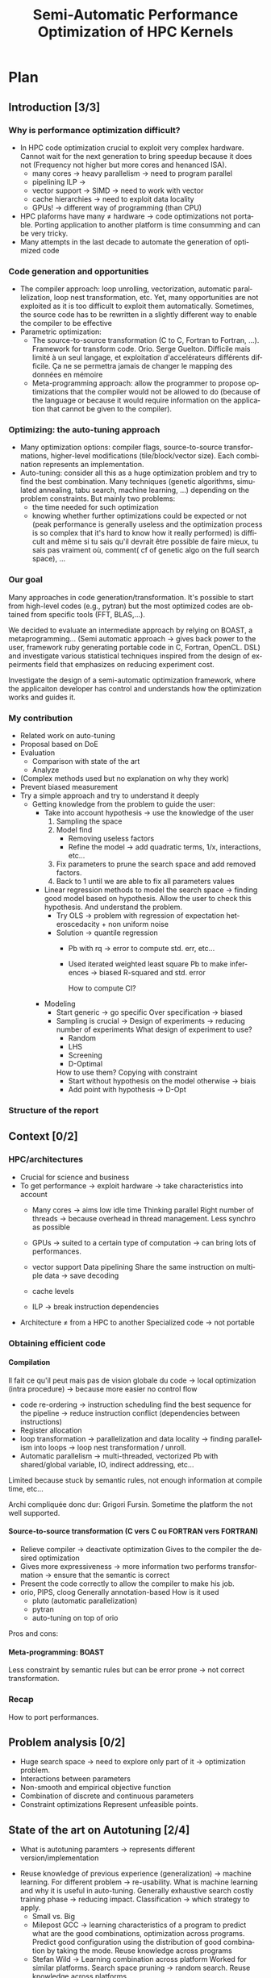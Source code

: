 #+TITLE: Semi-Automatic Performance Optimization of HPC Kernels
#+LANGUAGE: en
#+Author: Steven QUINITO MASNADA
#+TAGS: noexport(n) deprecated(d)
#+EXPORT_SELECT_TAGS: export
#+EXPORT_EXCLUDE_TAGS: noexport

#+LaTeX_CLASS: memoir
#+LaTeX_CLASS_OPTIONS: [12pt, a4paper]
#+OPTIONS: H:5 title:nil author:nil email:nil creator:nil timestamp:nil skip:nil toc:nil ^:nil
#+BABEL: :session *R* :cache yes :results output graphics :exports both :tangle yes 

#+LATEX_HEADER:\usepackage[french,english]{babel}
#+LATEX_HEADER:\usepackage [vscale=0.76,includehead]{geometry}                % See geometry.pdf to learn the layout options. There are lots.
# #+LATEX_HEADER:\geometry{a4paper}                   % ... or a4paper or a5paper or ... 
# #+LATEX_HEADER:\geometry{landscape}                % Activate for for rotated page geometry
# #+LATEX_HEADER:\OnehalfSpacing
# #+LATEX_HEADER: \setSingleSpace{1.05}
# #+LATEX_HEADER:\usepackage[parfill]{parskip}    % Activate to begin paragraphs with an empty line rather than an indent
#+LATEX_HEADER:\usepackage{amsmath}
#+LATEX_HEADER:\usepackage{fullpage}
#+LATEX_HEADER:\usepackage{mathptmx} % font = times
#+LATEX_HEADER:\usepackage{helvet} % font sf = helvetica
#+LATEX_HEADER:\usepackage[latin1]{inputenc}
#+LATEX_HEADER:\usepackage{relsize}
#+LATEX_HEADER:\usepackage{listings}

#+BEGIN_LaTeX
%Style des têtes de section, headings, chapitre
\headstyles{komalike}
\nouppercaseheads
\chapterstyle{dash}
\makeevenhead{headings}{\sffamily\thepage}{}{\sffamily\leftmark} 
\makeoddhead{headings}{\sffamily\rightmark}{}{\sffamily\thepage}
\makeoddfoot{plain}{}{}{} % Pages chapitre. 
\makeheadrule{headings}{\textwidth}{\normalrulethickness}
%\renewcommand{\leftmark}{\thechapter ---}
\renewcommand{\chaptername}{\relax}
\renewcommand{\chaptitlefont}{ \sffamily\bfseries \LARGE}
\renewcommand{\chapnumfont}{ \sffamily\bfseries \LARGE}
\setsecnumdepth{subsection}


% Title page formatting -- do not change!
\pretitle{\HUGE\sffamily \bfseries\begin{center}} 
\posttitle{\end{center}}
\preauthor{\LARGE  \sffamily \bfseries\begin{center}}
\postauthor{\par\end{center}}

\newcommand{\jury}[1]{% 
\gdef\juryB{#1}} 
\newcommand{\juryB}{} 
\newcommand{\session}[1]{% 
\gdef\sessionB{#1}} 
\newcommand{\sessionB}{} 
\newcommand{\option}[1]{% 
\gdef\optionB{#1}} 
\newcommand{\optionB}{} 

\renewcommand{\maketitlehookd}{% 
\vfill{}  \large\par\noindent  
\begin{center}\juryB \bigskip\sessionB\end{center}
\vspace{-1.5cm}}
\renewcommand{\maketitlehooka}{% 
\vspace{-1.5cm}\noindent\includegraphics[height=14ex]{logoINP.png}\hfill\raisebox{2ex}{\includegraphics[height=7ex]{logoUJF.jpg}}\\
\bigskip
\begin{center} \large
Master of Science in Informatics at Grenoble \\
Master Math\'ematiques Informatique - sp\'ecialit\'e Informatique \\ 
option \optionB  \end{center}\vfill}
% End of title page formatting

\option{$<$option-name$>$}
%\title{ Project Title }%\\\vspace{-1ex}\rule{10ex}{0.5pt} \\sub-title} 
\author{Author Name}
\date{ $<$Defense Date$>$} % Delete this line to display the current date
\jury{
Research project performed at $<$lab-name$>$ \\\medskip
Under the supervision of:\\
$<$Arnaud Legrand, CNRS$>$\\\medskip
Defended before a jury composed of:\\
$[$Prof/Dr/Mrs/Mr$]$ $<$first-name last-name$>$\\
$[$Prof/Dr/Mrs/Mr$]$ $<$first-name last-name$>$\\
$[$Prof/Dr/Mrs/Mr$]$ $<$first-name last-name$>$\\
$[$Prof/Dr/Mrs/Mr$]$ $<$first-name last-name$>$\\
}
\session{$[$June$]$\hfill 2016}
#+END_LaTeX

#+BEGIN_LaTeX
\selectlanguage{english} % french si rapport en français
\frontmatter
\begin{titlingpage}
\maketitle
\end{titlingpage}

%\small
\setlength{\parskip}{-1pt plus 1pt}

\renewcommand{\abstracttextfont}{\normalfont}
\abstractintoc
\begin{abstract} 
Text 
\end{abstract}
\abstractintoc
\renewcommand\abstractname{R\'esum\'e}
\selectlanguage{english}% french si rapport en français

\cleardoublepage

\tableofcontents* % the asterisk means that the table of contents itself isn't put into the ToC
\normalsize

\mainmatter
\SingleSpace

#+END_LaTeX

# #+BEGIN_abstract
#   Blablabla
#   \newpage
# #+END_abstract

* Plan
** Introduction [3/3]
*** Why is performance optimization difficult?
   - In HPC code optimization crucial to exploit very complex hardware.
     Cannot wait for the next generation to bring speedup because it
     does not (Frequency not higher but more cores and henanced ISA). 
     - many cores \to heavy parallelism \to need to program parallel
     - pipelining ILP \to 
     - vector support \to SIMD \to need to work with vector
     - cache hierarchies \to need to exploit data locality
     - GPUs! \to different way of programming (than CPU)
   - HPC plaforms have many \ne hardware \to code optimizations not portable.
     Porting application to another platform is time consumming and
     can be very tricky.
   - Many attempts in the last decade to automate the generation of
     optimized code
*** Code generation and opportunities
    - The compiler approach: loop unrolling, vectorization, automatic
      parallelization, loop nest transformation, etc. Yet, many
      opportunities are not exploited as it is too difficult to
      exploit them automatically. Sometimes, the source code has to be
      rewritten in a slightly different way to enable the compiler to
      be effective
    - Parametric optimization:
      - The source-to-source transformation (C to C, Fortran to Fortran,
        ...). Framework for transform code. Orio. Serge
        Guelton. Difficile mais limité à un seul langage, et
        exploitation d'accelérateurs différents difficile. Ça ne se
        permettra jamais de changer le mapping des données en mémoire
      - Meta-programming approach: allow the programmer to propose
        optimizations that the compiler would not be allowed to do
        (because of the language or because it would require information
        on the application that cannot be given to the compiler).
        # But it is also the case with source-to-source transformation
        # right?    
*** Optimizing: the auto-tuning approach
    - Many optimization options: compiler flags, source-to-source
      transformations, higher-level modifications (tile/block/vector
      size). Each combination represents an implementation.      
    - Auto-tuning: consider all this as a huge optimization problem
      and try to find the best combination. Many techniques (genetic
      algorithms, simulated annealing, tabu search, machine learning,
      ...) depending on the problem constraints. But mainly two
      problems:
      - the time needed for such optimization
      - knowing whether further optimizations could be expected or not
        (peak performance is generally useless and the optimization
        process is so complex that it's hard to know how it really
        performed) is difficult and même si tu sais qu'il devrait être
        possible de faire mieux, tu sais pas vraiment où, comment( cf
        of genetic algo on the full search space), ...
*** Our goal
    Many approaches in code generation/transformation. It's possible
    to start from high-level codes (e.g., pytran) but the most
    optimized codes are obtained from specific tools (FFT, BLAS,...).

    We decided to evaluate an intermediate approach by relying on
    BOAST, a metaprogramming... (Semi automatic approach \to gives back
    power to the user, framework ruby generating portable code in C,
    Fortran, OpenCL. DSL) and investigate various statistical
    techniques inspired from the design of expeirments field that
    emphasizes on reducing experiment cost.

    Investigate the design of a semi-automatic optimization framework,
    where the applicaiton developer has control and understands how
    the optimization works and guides it.
*** My contribution
    - Related work on auto-tuning
    - Proposal based on DoE
    - Evaluation
      - Comparison with state of the art
      - Analyze

    - (Complex methods used but no explanation on why they work)
    - Prevent biased measurement
    - Try a simple approach and try to understand it deeply
      - Getting knowledge from the problem to guide the user:
        - Take into account hypothesis \to use the knowledge of the user
          1. Sampling the space
          2. Model find 
             - Removing useless factors
             - Refine the model \to add quadratic terms, 1/x,
               interactions, etc...
          3. Fix parameters to prune the search space and add removed
             factors.
          4. Back to 1 until we are able to fix all parameters values   
          
        - Linear regression methods to model the search space \to
          finding good model based on hypothesis. Allow the user to
          check this hypothesis. And understand the problem.
          - Try OLS \to problem with regression of expectation
            heteroscedacity + non uniform noise
          - Solution \to quantile regression
            - Pb with rq \to error to compute std. err, etc...
            - Used iterated weighted least square 
              Pb to make inferences \to biased R-squared and std. error
              # Are std.err biased to?
              How to compute CI?
              
        - Modeling
          - Start generic \to go specific
            Over specification \to biased
          - Sampling is crucial \to Design of experiments \to reducing number of experiments
            What design of experiment to use?
            - Random
            - LHS
            - Screening
            - D-Optimal
            How to use them? Copying with constraint
            - Start without hypothesis on the model otherwise \to biais
            - Add point with hypothesis \to D-Opt
            
*** Structure of the report
** Context [0/2]
*** HPC/architectures     
    - Crucial for science and business
    - To get performance \to exploit hardware \to take characteristics into account
      - Many cores \to aims low idle time
        Thinking parallel
        Right number of threads \to because overhead in thread
        management.
        Less synchro as possible
      - GPUs \to suited to a certain type of computation \to can bring
        lots of performances.
      - vector support
        Data pipelining
        Share the same instruction on multiple data \to save decoding
        
      - cache levels
      - ILP \to break instruction dependencies
    - Architecture \ne from a HPC to another
      Specialized code \to not portable
*** Obtaining efficient code
**** Compilation
     Il fait ce qu'il peut mais pas de vision globale du code \to local
     optimization (intra procedure) \to because more easier no control
     flow
     - code re-ordering \to instruction scheduling find the best
       sequence for the pipeline \to reduce instruction conflict
       (dependencies between instructions) 
     - Register allocation
     - loop transformation \to parallelization and data locality \to 
       finding parallelism into loops \to loop nest transformation /
       unroll. 
     - Automatic parallelism \to multi-threaded, vectorized 
       Pb with shared/global variable, IO, indirect addressing, etc...
   
     Limited because stuck by semantic rules, not enough information
     at compile time, etc...
     
     Archi compliquée donc dur: Grigori Fursin.
     Sometime the platform the not well supported.
**** Source-to-source transformation (C vers C ou FORTRAN vers FORTRAN)
     - Relieve compiler \to deactivate optimization
       Gives to the compiler the desired optimization
     - Gives more expressiveness \to more information two performs
       transformation \to ensure that the semantic is correct 
     - Present the code correctly to allow the compiler to make his job.
     - orio, PIPS,  cloog 
       Generally annotation-based  
       How is it used
      - pluto (automatic parallelization)
      - pytran
      - auto-tuning on top of orio

     Pros and cons:
     
**** Meta-programming: BOAST
     Less constraint by semantic rules but can be error prone \to not
     correct transformation.
*** Recap
    How to port performances.
** Problem analysis [0/2]
   - Huge search space \to need to explore only part of it \to
     optimization problem.
   - Interactions between parameters
   - Non-smooth and empirical objective function
   - Combination of discrete and continuous parameters
   - Constraint optimizations
     Represent unfeasible points.
        
** State of the art on Autotuning [2/4]
   - What is autotuning
     paramters \to represents different version/implementation

  # Maybe an overview of machine learning in general
  - Reuse knowledge of previous experience (generalization) \to machine
    learning. For different problem \to re-usability. 
    What is machine learning and why it is useful in auto-tuning.
    Generally exhaustive search costly training phase \to
    reducing impact. Classification \to which strategy to apply.
    - Small vs. Big
    - Milepost GCC \to learning characteristics of a program to
      predict what are the good combinations, optimization
      across programs. Predict good configuration using the
      distribution of good combination by taking the mode.
      Reuse knowledge across programs
    - Stefan Wild \to Learning combination across platform
      Worked for similar platforms. Search space pruning \to random
      search.
      Reuse knowledge across platforms
    - Opentuner \to which optimization technics for a given problem
      because the efficiency of a technics depends on the
      structure of the problem.
    - Incremental training \to Nitro using active learning
    - Collective tuning \to crowdtuning, Milepost
      Models stored in a common database and continuously updated.

  Optimization: exhaustive search is unfeasible.

  - "Direct search". The efficiency (ability to find the
    (near)-optimal solution and possibly in the fewest possible
    experiments) depends on the structure of the problem.
    - Main techniques:
      - Gradient descent: ferrari, a priori = local, geometry, convexity.
        - Issues: 
          - partly wrong hypothesis (geometry, convexity): simulated
            annealing, many local searches (genetic algorithms in some
            sense)
          - experimental estimation (empirical function)  :
            surrogates, etc. *local* approximation
            Usefull to remove the noise and facilitate the search
          - derivative estimation: Nelder Mead Simplex
        - \to many heuristics that combine all or part of the different
          previous approaches depending on how much the various
          hypothesis are wrong or not. Their efficiency highly depends
          on these hypothesis.
    - Some people have thus developed framework to characterize the
      optimization space.
      - ASK \to Emphasis on the sampling because important for the
        accuracy of the model \to complex sampling pipeline with
        different surrogate methods( bayesian regression,
        interpolation, etc... ). _Global modeling requires complex
        models and numerous experiments_.
    Illustration with a few tools:
    - Orio \to source to source annotation based autotuner 
      - random search, Nelder Mead Simplex and simulated annealing.
      - greeding algorithm for local search at the end of gobal.
    - OPAL \to Use direct search combinations of heuristics \to
      Mesh-adaptive direct-search \to pattern search.
      Global *and* local search \to work by iterative phase:
      - Sampling the space \to finding region of interest
      - Refining the solution
    - In some cases, the problem structure is known and one has an
      idea of where the optimal solution is but the structure of the
      space in this neighborhood is too complex. Some fall back to
      Exhaustive search \to Atlas Linear search, know where to search \to
      need to know the problem well.

  Primary Goals:
  - semi-automatic, almost interactive ? more global approach where
    the relevance of the hypothesis can be evaluated
  - optimize at low cost, need to prune the search space
  - from previous experience, generalization from an arch to another
    seems very difficult

  Somehow similar approach:
  - Getting knowledge on the fly \to regression, interpolation
    - Brewer \to linear regression for the modelization to predict
      objective function and root finding  or kind of greedy
      descent for the optimization.
      Find correct model automatically on platform CM-5, simulated
      version of Intel Paragon and network of station based on FORE ATM. 
      Not recent paper \to architecture have evolved. Is linear
      regression still ok?
** State of the art design of experiments [1/2]
   - Study phenomenon \to behavior of a system
     - Acting on many factor at a time instead of one
     - Get information on how the factors impact the system and
       interactions \to not possible with OFAT (one factor at a time) \to
       factorial design
     - Identify interaction without trying all range of values.
     - Define explanatory variable.
   - DoE:
     - OFAT
     -Factorial
       - Random
       - LHS
         For continuous space
         Provide Better coverage of the space
       - Fractional design
         Screening design \to Take the extreme values
       - Optimal design
         - D-Optimal
           Require to know the model
           Select points according to a model.
         - I-Optimal
         - A-Optimal
** Methods and material [0/2]
*** Reproducible work
    - Lab book on github  
    - Literate programming 
    - org mode
*** Case study
****  Laplacian
      - OpenCL
      - Optimizations explanation
        - Vectorization \to vector length
        - Synthetize loading \to load overlap
        - Tilling \to y component number
        - Number of threads \to elements number
        - Size of temporary results \to temporary size
          Reducing pressure on registers? If high usage of registers?
          If not high usage of registers overhead of casting?
        - Size of a work group \to threads number
        - Shape of work group \to lws y
      - 23100 combinations
      - Minimization
      - Test 5 sizes of images \to mean
**** Experimental protocol  
    - Result validation against bruteforce
    - Comparison with random, gradiant search, and genetic algorithm
    - Bench min of 4 runs \to warm up effect
**** Search space characteristics
     - Qualitative observation in term of speed up
**** Comparison with random and genetic algo

** Contribution [0/22]                                             :noexport:
** Envisioned general approach[0/1]
    1. DoE
       - Sampling the space wisely
       - Use linear regression OLS:
         - remove factors from the model
         - model and optimize
    2. Loop back to 1 to refine the model
** Controlling measurement [0/1]
    - Time per pixel \to total time / number of pixel. Because we test
      different size of image.
    - min(x_1,...,x_10) ? how to protect against potential warm-up
      - Energy saving mode of current hardware(CPU and GPUs)
      - Mostly present just after the compilation of the kernel.
      - 4 runs \to take the minimum
    - randomizing to protect against bias, even for full search
      space. But run and image size not randomized.
** Results [0/2]
    Considering speedup with regard to the best.
    Comparison:
    - GA \to not tuned \to would have take time to tune it
    - Greedy
    - Random
    - LM
      - Full \to evaluate the quality of the model \to maybe in the
        analysis to explain why we don't have the best
      - Uniform
      - LHS
      - D-Opt
    - Rq \to Another way of doing linear regression
      - Full \to evaluate the quality of the model \to maybe in the
        analysis to explain why we don't have the best
      - Uniform
      - LHS
      - D-Opt
   | Histogram of solutions | Cost |

** Analysis [0/14]
*** Characteristics of the search space [0/2]
   - Repartition of good combinations
   - Lot of local optimum \to local search failed
   - Heteroscedasticity
*** Linear regression of expectation: why it cannot work and how it can be circumvented [1/3]
**** Least Squared regression and non uniform noise  
    - Assumptions:
      - homoscedasticity but pb we have heteroscedasticity
        - Why is it a problem?
          - Unbiased coefficient estimate but biased std error and thus
            R-squared \to more difficult know if a model is correct
          - But it is still ok if the error law is the same everywhere
      - But we don't know anything about the noise and normal
        distribution of the noise is assumed. We cannot do anything
        about that because in our case the noise come from complex
        interactions between parameters.
        Possible to reduce it by fixing values but it is not always
        possible to do that e.g. if for all the parameters the noise
        falls the same law. But we still have some difficult to find
        model due to the other parameters.        
    - Tracks general tendency of the impact of factors
    - 2 cases:
      - heteroscedasticity + same error law \to minimum can be predict
      - heteroscedasticity + different error law \to minimum and mean
        uncorrelated \to minimum can not be predict
**** Using quantile regression
     - Interested in extremal values \to minimum
       - 5th and 95th percentile \to good estimation for extreme values
     - Ways of computing quantile regression
       - empirical quantiles \to linear regression on a quantile
       - Least absolute values
       - Iterated weighted least squares 
         - But optimist R-squared
         - Don't know how to interpret the standard error
*** Model choice and refinement [0/2]
    - Hypothesis based on the kernel
      The expert knows his kernel and have hypothesis of how the
      optimization will influence the performances.
      - Explanation of the impact of the parameters \to justification of
        the model \to hypothesis
        - elements_number
        - y_component_number
        - etc...
    - Hypothesis testing:
      - Try \ne hypothesis
        - First start to eliminate factor that have no impact
        - Remove then from the model
        - Try to find interactions
      - Keep the more accurate and the simplest

    - Test parameters independently and remove useless ones. 
    - Iterative refinement \to try to find the interactions.
    - Determines the quality of the prediction
      - We cannot use R-squared \to biaised because of the iterative
        approach.
      - Visual checking \to yek! How can I do visualization on more than
        3D? I can not make regression for each factor because it's not
        the same than one regression including all the factors. But we
        could optimize each parameters independently.
      
*** Model Optimization [0/2]
   - Non-convex optimization 
     Constraint \to unfeasible points
     Barrier approach
   - Exhaustive search
*** Importance of the search space expression [0/1]              :deprecated:
    # Will see if I have more time to dig the subject
    - Easier modelization
    - Better capture of the search space features
*** Using as little points as possible [0/4]
    - Design of experiment
      - Random
      - Screenning design
        Not suitable for constrained search space \to lot of point cannot
        be reached because test those at the border. Constraints have
        to be expressed in the objective function
      - LHS
        Good starting point \to no hypothesis point are choosen
        uniformly but more wisely than a random sampling.
        Generally for continuous factors \to convert to discrete \to is it
        still wiser than random? 
      - D-optimal
        Can be used to find the model but use it careful \to no
        hypothesis at the begining otherwise it introduces some biais.
        it selects points that
        explain the model \to there many possible models, it depends
        which points are choosen.
        Usefull to make refinement \to when the model is already known.
    - Copying with constraints
** Future work [0/2]
   - Constraints
   - Find more suited design of experiments techniques
   - Validate approach on more complex kernel and different
     architectures
   - Automatization
** Conclusion [0/2]
   And finally I saved the world...

* Introduction
** Why is performance optimization difficult?
  From genome sequencing to [...] including climate modeling, [...]
  all this problematic have something in common, the need of huge
  power of computation. For this High Performance Computing (HPC) is
  the most effective solution. It has brought the science to another
  level and now it is a tool that scientists cannot live without like
  for example to simulate [...] or to analyze peta-octets of data. The
  expectations of scientists in term of performances are higher and
  higher as they need to run more and more heavy computations. To take
  advantage of the power of an HPC it is mandatory to correctly tune
  an application. This is a every complicated task because today's HPCs
  are extremely complex machines. Moreover It is not possible to wait for
  the next generation of hardware to bring automatically a speedup as
  it was the case at the beginning because the frequency doesn't
  increase anymore and in contrary tends to decrease. Specifically
  because we went from multi-cores to many-cores architectures and
  for 2020 exascale platforms, supercomputers with millions of cores,
  are expected in order to reach the exaflops. Thus, developers have
  to take into account this massive parallelism when writing
  programs. Furthermore, they also have to take care about the
  dependencies of the instructions to fully occupy the pipeline. If
  there is any vector support he should adapt his code to work on
  vector instead single variable. In addition the architecture provide
  different cache hierarchy and it is crucial to use them efficiently to
  exploit data locality.

  # Pas satisfait de cet partie...
  # Hardware can also be of type Single Instruction Multiple DATA
  # (SIMD) and provide the support for vector operations and additional
  # operations can be performs for free. 
  # If processors have quickly gotten
  # faster the memory did not followed the same evolution and 
  # has all the difficults to keep the pace. 
  # Thus it is one of the most
  # Another difficult the developer has to face is that memory is one of
  # the most important bottleneck on current systems and and to
  # circumvent this issue the developer has its disposal different cache
  # hierarchies to reduce the memory access. To do so it has to exploit
  # explicitly the data locality.
  # The order of the instruction have all an impact in the execution
  # pipeline. 

  Finally to add a little more complexity we also use GPUs require
  which are totally different from the CPUs. As a result performance 
  optimization is difficult to achieve adding to that there are many
  HPCs platforms with different hardware hence one end up with 
  optimizations working well on one supercomputer and bad on another
  one. The code must be specific to the platform target and porting
  applications is very time consumming and can also be very tricky.
** Code generation and opportunities  
  In the last decade many attempt have been made to automate the
  generation of optimized code. The first approach is to rely on the
  compiler to perform the optimizations. Compilers are capable of
  detecting instructions that can be vectorized or parallelized. They
  are also capable of many loop optimizations such  loop unrolling,
  nest transformation, software pipelining, etc... Yet it exists many
  other opportunities to perform optimizations but it is to difficult
  to exploit them automatically. Moreover, it is sometimes necessary
  to rewrite the code in a slightly different way to enable the
  compiler to be effective. That is why frameworks such
  Orio\cite{Hartono:2009:AEP:1586640.1587666} 
  for source-to-source transformation have been developed. This
  approach generally use annotations to describe the optimizations. It
  allows to bring user's knowledge in the process of generation of an
  optimized code. The drawbacks are that the it is restricted to one
  language because the input and output languages are the same and it
  is difficult to exploit different accelerators. Also it does not
  allow operations that change the memory mapping such transposing a
  matrix. The meta-programming approach goes further by giving more
  flexibility to the programmer as it provides a higher level of
  abstraction. It consists in using high level languages to
  descriptions the computation and the optimizations. This allow the
  programmer to propose optimizations that the compiler would not be
  allowed to do.[...] But it requires to rewrite the application.  
** Optimizing: the auto-tuning approach
  The problem is, usually there are many optimization options, there
  are the compiler flags, code generation parameters (e.g. the size of
  the a tile, block or vector). Each combinations of parameters is a
  generated implementation of a program and the auto-tuning consider
  all this as a huge optimization problem and try to find the best
  combination of parameters. The search space can be huge, and the
  exhaustive search is prohibitive. Hence many techniques have been
  used such genetic algorithm, simulated annealing, tabu search,
  machine learning. But these kind of methods have some
  limitations. First the number of combination tested is not optimal,
  thus the time to perform the optimization can still be very long. In
  addition to this, it is difficult to know whether further
  optimizations could be expected or not and how to get them. Because
  it is complicated to estimate the quality of an
  optimization. Comparing to the peak performance is generally 
  meaningless and it is hard to know how the combination really
  performed because the best optimization is unknown. As a result the
  user is exclude from the tuning process by the lack of 
  feed back and any valuable information.
** Our Goal
   The idea is to give some power back to the user by investigating
   the design of semi-automatic optimization framework, where the
   application developer has control and understands how the 
   optimizations works and guides it. For this, we relied on
   BOAST\cite{}, a metaprogramming from framework in ruby that can
   generate portable code in C, Fortran and OpenCL. It provides a
   domain specific language to describe the kernel and the
   optimizations and embeds a complete chain of tools to compile, run,
   benchmark and check the validity of a kernel. We investigate
   various statistical techniques inspired from the design of
   experiments that emphasizes on reducing experiment cost.
** My contribution
   My contribution during this internship was to try an approach 
   that take into account the hypothesis the developer is doing to
   make a model of the impact of the parameters in order to guide the
   user in the tuning process. More precisely we investigated if
   linear regression and design experiments could bring accurate
   information using the least point as possible.  

   Our approach consists in the following steps:
   1. Explore the search space at very specific place
   2. Find the more accurate and simplest model by refinement and
      removing useless factors
   3. Fixing parameters to prune the search space and add removed factors
   4. Back to 1 until we are able to fix all the factors values.
   
   In the first time, we wanted to see if the linear regression was
   suited to modeling the problem of code optimization. For modeling
   computer phenomena, linear models are generally enough to get
   accurate prediction because the models are not too 
   complex. We tested this approach on a simple kernel that compute 
   the Laplacian of an image. We found that the linear regression is
   able to be accurate enough while having simple models that traduce
   how the different optimization parameters can acts. However we also
   figured out regression of expectation is not suited with current
   architectures as it was the case two decades ago\cite{}. Regression
   of expectation suppose that our data are homoscedastics and follows
   the same error law. There are no guaranty about it, thus there are
   cases where the minimum does not follow the same evolution as the
   mean. As we are interested at the minimum value the regression of
   expectation cannot  be used to model the evolution of the minimum
   when the data are heteroscedastics and do not follow the same error
   law. Hence to circumvent this burden, quantile regression seemed
   more suited, and we tried to use it in our initial approach. 
   Quantile regression created some additional difficulties compared
   to the standard linear regression. We use the iterated weighted
   least squared to compute it. Even if the coefficient computed are
   accurate, the main concern with this methods is that it is
   difficult to make inferences because we have biased 
   R-squared and standard error. This was mainly problematic for the
   validation and refinement of the model.

   In the second time, we try find a way to build simple and accurate
   model. To do so, sampling the search space correctly is crucial,
   that is why, we investigated to find what are the most suited
   design of experiments and how to use them efficiently. We tested
   different sampling strategies: 
   - Random
   - LHS
   - Screening design
   - D-Optimal design
   One important point to find correct model is that the model and the
   sampling should start with the least underlying hypothesis as
   possible because over-specification could induce some biais. The
   idea is to start with generic model and strategy such a LHS design
   and when we have some certainty about the model, try more specific
   sample by adding point with a D-Optimal design.

** Structure  of the report
   The second part of this report expose the problem of the
   optimization auto-tuning problem. The third part is dedicated to
   the study of the state of the art methods in auto-tuning and design
   of experiments. The fourth part contain details about the methods
   and materials. The fiveth part presents my contribution during the
   internship. The sixth shows some results. And the last part
   presents the future work.
* Context
** HPC architectures
  HPCs are complex machines and it is not straightforward to use them
  correctly. Indeed with a not carefully tuned code it is likely to
  have poor performances. Optimizing the code correctly by taking into
  account the characteristic can bring major speedup and increasing
  the performance x10 is not rare. The current trend in HPCs is to
  have CPUs with an ever increasing amount of cores and a tendency to
  reduce the frequency in order to reduce the power consumption and
  the heat. Thus to get performances it is mandatory to exploit
  correctly the parallelism of the platform. The computation has to be
  described in a parallel way. Traducing directly a sequential
  application into a parallel one generally bring poor
  performances. Hence, the developer has to define which are the parts that
  can be performed in parallel and how they are parallelized. The code
  has to be written in a way such the work is distributed among all
  the cores available and keep them busy when I/Os occur to have the
  less possible cores idle. It is important to use the correct amount
  threads. Too many threads can bring more overhead due to the
  management of the threads. Too little and all the cores are not
  exploited correctly. Also the more the threads are independent from
  each other, the better, which means there should be less
  synchronization as possible.  

  Pipelining is another kind of parallelism in which the treatment of
  instructions is split into a sequence of steps (fetch, decode,
  execute, etc...) and goes through a pipeline. Multiple instructions
  can be in the pipeline at the same time but only at different state
  of the processing, like in an assembly line. A correct scheduling of
  the instructions in the pipeline leads to a better occupancy of
  it. Instruction Level Parallelism is a mechanism that can change the
  order of the instructions to have a better overlapping of the
  instructions in the pipeline. In addition some CPUs have vector
  support. Such processors can manipulate not only scalar variables
  but also vector variables. The vector is loaded into a vector
  register and the same instruction is applied on the entire. This the
  save cost of decoding the same instruction multiple times. 

  Today, CPUs have become so fast that one of the main bottleneck is
  the memory. Thus accessing data in memory is much more expensive than
  performing computations. To deal with this problem the solution
  found is to use different hierarchy of memory. The statement is that
  a data that is currently used is more likely to be re-used in a near
  future. Hence the idea is to keep that are the most frequently used
  data as close as possible to the CPUs, that is why CPUs embeds cache
  memories. In a processors there can be up to 4 level of cache
  (the registers, L1, L2, L3) and the fastest are the closest to the
  CPU to have the lowest latency possible but they also are the smallest.
  Thus the pattern to data access have to be chosen carefully so that
  the most used stay close to the computation units.

  Another recent characteristic of HPCs is the increasing use of
  GPUs because for computation that can be well parallelized like it
  is the case generally the with case with scientific computation they
  are faster than GPUs. However GPUs do not work exactlty the same as
  CPUs and need to be programmed in a slighly different manner, the
  cache and number of cores are different.
  # the architectures of the GPUs is
  # different from the one of the CPUs, the amount of cache memory is
  # limited and there are more compute units (for example the Nvidia
  # Tesla K40 has 2,880 cores). 
  # Thus optimizations that bring good
  # performances on CPUs may bring poor performances on GPUs such the
  # size of the vectors or the number of threads.

   #+BEGIN_LaTeX
   \begin{figure}[tbh]
   \centering
   \includegraphics[width=.8\linewidth]{./img/performance_platform_correlation.jpg}
   \caption{\label{fig:correlation}Performances correlation accross platforms}
   \end{figure}
   #+END_LaTeX

  As we saw, optimizing code for HPC applications can be very
  chalenging but porting applications accross platforms is even
  harder and highly time consuming as the optimization are low level
  and HPCs can be very different and complex. Optimization that gives
  good performances on one platform may not work so well on another
  \ref{fig:correlation}. As developers cannot spend months to port the
  application on another machine it is necessary to use tools that
  facilitate the porting and the optimization of scientific
  applications.  

** Obtaining efficient code
*** Compilation
    Many works have been made around compilers to optimize the code
    automatically. They are able to modify the order of the
    instructions to find better sequences to maximize the occupancy
    of the pipeline. In addition, automatic parallelism techniques
    are able to find sequential code that can be vectorized or
    multi-threaded. They can also perform loop transformation to
    reduce the overhead of loops, henance data locality and facilitate
    the parallelization using loop unroll / nest transformation
    techniques. But this require to still write the code with care to
    ease the job of the compiler. For instance automatic parallelism
    is difficult to apply when there are global or shared variable,
    indirect address are used, etc... Further more, compilers generally
    do not have global vision of the code and lack informations of
    compile time and thus perform only local optimization. In
    addition, they also can be limited by semantic rules. As a result,
    they are not able to evaluate which transformation to choose among
    all correct transformations and they just take the one that is
    semantically correct.
*** Source-to-source transformation
    Source-to-source transformation frameworks ease the task of both
    the developer and the compiler by taking a source code, working on
    Abstract Syntax Trees and applying transformation such automatic
    parallelization to generate a modified version of the original
    code. Unlike with compilers, the developer can specify how he
    wants the transformation to be done, for instance how many time
    the loop is unrolled. Then the framework ensures that the
    transformation is valid and generates a code that the compiler can
    easily work with. This relieve the compiler from the complicated
    tasks such the loop transform or the automatic parallelization and
    this gives the possibity the user guide the transformation by
    giving more information. The disadvantage of such tools it that
    they generally target one language and one compiler and can be
    still limited by semantic rules.  
*** Meta-programming: BOAST
    Meta-programming is a slightly different approach from
    source-to-source transformation in which the developer use high
    level language to make a description of his kernel and the
    possible optimizations (e.g. the size of a vector, the tiling,
    etc...). The advantage is that it is not linked to one output
    language or compiler. It also gives more control to the user as
    there is no checker that verify the correctness of the
    transformation, thus he can exactly specify how the transformation
    is performed. Hence, the developer has to know what he is doing
    and it can be error prone. In this work we used the
    meta-programming framework BOAST\cite{}. BOAST gives the ability
    to user to meta-program his kernels in ruby with a Description
    Specific Language (DSL), then BOAST can generate it in many target
    languages (C, Fortran, Cuda, OpenCL), compilate it and benchmark
    the resulting executable.  
** Summary
  In a word, optimizing HPC applications is tricky and porting even is
  more difficult but tools exist to assist the developer in this
  complicated task. However a major problem remains, generally the
  developer know what should be vectorized or what should be
  parallelized but he does not know what is the best size of the 
  vector or the best number of threads or what is the combination of
  compilation flags that brings the best speedup. This problem consist
  in tuning correctly the different optimization parameters of the
  applications. 

* Problem analysis
  The tuning of applications is a non-trivial problem, because the
  search space of the different combinations of parameters can be
  huge. For instance there are about 500 compilation flags for GCC and
  testing all the combinations to find the best one, even if this
  process is automated (auto-tuning). Thus it is formulated as a mathematical
  optimzation problem where the optimization function gives metrics
  of combination of parameters \vec{x}. 
  
  #+BEGIN_LaTeX
  \( \displaystyle\min_{x} {f(\vec{x}): \vec{x} \in \mathcal{D} \subset \!R^{n} } \)
  #+END_LaTeX  

  This function is empirical because the performances of a
  combination cannot be computed, measurements have to be done to
  evaluate the objective function at point x. It needs to generate the
  code variant, compile it and run it. Sometimes the problem can have
  constraints because some points are unfeasible, this means they
  cause the compilation to fail or the program to crash. In addition
  parameters can be discrete and continuous. 
 
* State of the art
** Auto-tuning
   In auto-tuning one can find two major categories of
   approaches. Some has focus on the is of machine learning techniques
   Machine learning is used to build models over a large training set to make
   predictions. Thus, there is a will of generalization, the knowledge  
   is reuse from previous experiences. It is used to identify category
   of programs that have the same characteristics, and to determine
   what is the best action to apply for this category of programs.

   This approach has been proven successful by the project Milepost
   GCC from Grigori Fursin\cite{fursin:hal-00685276}, which is now part of GCC. He used
   machine learning to learn characteristics of programs and the
   distributions of combinations that gives the most speedup. The idea
   is that good performing combinations have high probability to bring
   good speedup for similar programs. This allowed to reuse knowledge
   across programs.
   
   Stefan Wild et al. focused porting of optimization between similar
   platforms\cite{RoyBalHovWil2015}. They study the correlation between platform and
   the performance of combinations parameters. They used machine
   learning to build performance model of platform and this model
   to approximate performance of another platform. The more the
   combinations performance are correlated between two platforms the
   more the accurate the predictions. They managed to find correlations
   between intel CPU, IBM Power but this approach fails with too
   dissimilar platforms (ARM in their case).

   As efficiency of a search strategy is dependent on the structure of
   the search, machine learning can be used to learn what search
   methods to use according to the characteristics of the search
   space. That is the approach taken by the auto-tuning framework
   Opentuner\cite{Ansel:2014:OEF:2628071.2628092}.  

   The main drawback with machine learning techniques is that they
   need to be trained on a large amount of instances to be effective
   enough. To mitigate this problem, some, such the framework
   Nitro\cite{Muralidharan:2014:NFA:2650283.2650550} uses active
   learning to distribute the training overhead.

   Another approach is to distribute the training overhead over the
   different users, it is called
   crowdtuning\cite{memon:hal-00944513}. Informations are collected in
   a shared database and machine learning is applied to continuously
   update the model. 
   
   Other have worked more around the optimization side to find more
   suited search techniques that are able to find the near-optimal
   solution by exploring the least points of the search space
   possible. Many techniques are applied to the auto-tuning
   problems. Some of them use the derivatives such gradient
   descent which is a kind of local search techniques. It exploits the
   locality of the search space and has particularity to converge
   quickly to a the optimal solution but it requires that the search
   space has a specific geometry and convexity of the objective
   function. But these hypothesis are not necessarily true\ref{fig:obj-func-ex}. The
   objective function may not be convex, hence with many local optimum
   and a local search search would be stuck in a local optimum. The
   problem is that local optimum can be far from the global
   optimum. That is why, to escape from this, global search are more
   suited such the simulated annealing, or genetic algorithm (kind of
   multiple local search).    

   #+begin_src R :results output graphics :file img/function_examples.png :exports results :width 600 :height 400 :session
     library(polynom)
     default <- par()
     par(mfrow = c(2, 2), oma = c(0, 0, 0, 0))
     plot(poly.calc(1:2), xlim=range(-10:10))
     plot(poly.calc(-1:5))
     plot(abs, xlim=range(-5,5))
     par(default)
   #+end_src

   #+CAPTION: Objective function characterics
   #+LABEL: fig:obj-func-ex
   #+RESULTS:
   [[file:img/function_examples.png]]

   Another concern is that, the objective function is an empirical
   function, hence it can be necessary to build a surrogate. This is
   usefull to remove the noise and as a result it facilitates the
   search. Also the derivative estimation may not be always possible and
   derivated-based searches cannot work, and the alternative is to use
   derivative-free based searches such as Nelder Mead Simplex.
   The previous search methods are used in
   Orio\cite{Hartono:2009:AEP:1586640.1587666}, a source to source 
   auto-tuner. It uses random search and simulated annealing as global
   search methods and Nelder Mead Simplex as local search. 

   The efficiency of the previous approach is highly dependent on how
   much the hypothesis about he search space are wrong and sometimes
   it is difficult know how it looks. For this reason some have worked
   on generic heuristics that combine all or part of the previous aspects
   such as pattern search\cite{Hooke:1961:DSS:321062.321069} which is
   a derivative-free based search that combines global search that
   explore the space in a finite set of direction to find  
   regions of interest and local search to examine regions of
   interest. This kind of methods allow to make less hypothesis and
   require less knowledge about the search space. This approach has
   been used in OPAL\cite{orban2011templating}, a meta-programming
   framework. It uses the mesh-adaptive
   direct-search\cite{Audet04meshadaptive}, it is an extention of the
   pattern search. It can explore in an infinte set of directions
   unlike pattern search and use derivative information when available
   to speedup the search.

   While some people developed framework to characterize the search
   space such as ASK\cite{deoliveiracastro:hal-00952307} in order to
   have a better understanding of it. This tool emphasis on the
   sampling because it is crucial for build an accurate model. It
   provides a complex sampling pipeline with different surrogate
   methods (Bayesian regression, interpolation, etc...)

   In some cases, the problem structure is well know and one has an
   idea of where is the optimal solution but the structure of the
   space in this neighborhood is too complex. The approach
   taken in Atlas \cite{Whaley:1998:ATL:509058.509096} is to focus
   only in one part of the search space to perform an exhaustive
   search. But this require know the problem well and where to search.

   In general auto-tuners exclude the user from the optimization
   process. It means that it is difficult for him to know if the
   result can be further improved, and has no clue about the quality
   of the solution. Our goal is to give more feedback and control
   through an semi-automatic and interactive approach to
   the user to guide him in the tuning the his application. Our
   approach is global and allow the user to evaluate the relevance of
   his hypothesis. We the feedback provided he is able to prune the
   search space to allow very low cost optimization.

   In the past a similar approach have been tempted by
   Brewer\cite{Brewer:1995:HOV:209937.209946} where linear regression
   of expectation have been used for the modelization to predict the
   objective function. It worked fine platform CM-5, simulated version
   of Intel Paragon and network of station based on FORE ATM, but
   these platforms are pretty old. To our knowledge this approach has
   not been used recently in the tuning of applications, we wanted to
   understand why and see if it is suited to the complexity of the
   current platforms.

** Design of experiments
   When there are lots of factors, covering the entire space of
   possible values is prohibitive. The goal experimental design is to
   build experiments in order to study the behavior of a system for a
   low experiments cost. For this reason many techniques has been
   developed to sample the space wisely.
 
   The efficiency of One-Factors-At-a-Time (OFAT) is the method of
   changing one factor at a time when the others are kept fixed. It is
   very limited when there are many factors, because it requires high
   number of experiments and it cannot find interactions between 
   factors. For these reasons factorial designs are generally more
   suited. They vary many parameters at the same time, hence
   interactions can be trapped, the estimate of the impact of the
   factors is more precise with a lower experiment cost.
  
   There are different kind of factorial designs. The first one is the
   full factorial design which consider the entire space. The simplest
   way of doing full factorial design is to chose points in the space 
   uniformly\ref{fig:doe-examples}. The drawback is that the points
   are not well distributed, there are part of space where there are
   lots of points and some other where there just few. The Latin
   Hyper-cube Sampling design provides a better coverage of the space
   by dividing the space into pieces of equal sizes and taking the
   same number of points at random in these areas. This method is made
   for continuous factors.  

   On other kind of factorial designs is the fractional factorial
   designs. Instead of considering the whole space it consider only a
   part of it. This part is chosen according to the statement that
   main effect and low order interactions (Sparsity of effect
   principle) are enough to explain the system. One of them is the
   screening design that consider only the lowest and highest values
   for factors.

   Optimal design is another category of factorial design. It samples
   the space such way that the variance is minimum, hence the
   estimation of the factors as the minimum bias. The points are taken
   according statistical model that means that means that the model
   must be already known. The advantage of optimal designs over
   non-optimal is that the need less experiment, as the sampling is
   localized. The D-Optimal design is one of them, it chooses the
   points such that the generalized variances of the least squares
   estimate of a model is minimized.
    
   The tuning of applications is in fact running multiple experiences in an
   automated or semi-automatic process. We thing that techniques from
   experimental design can help us to sample the space efficiently to
   achieve the optimization with low experimental cost.

   #+CAPTION: Space coverage by different DoE
   #+LABEL: fig:doe-examples
   #+begin_src R :results output graphics :file img/DoE_examples.png :exports results :width 600 :height 400 :session
     library(DoE.base)   
     library(DoE.wrapper)   
     library(ggplot2)

     library(grid)
     library(gridExtra)

     random <- data.frame(X1=runif(200,0,4),X2=runif(200,0,4))
     lhs <- lhs.design( type= "maximin" , nruns= 200 ,nfactors= 2 ,digits= NULL ,seed=20049 , factor.names=list(X1=c(0,4), X2=c(1,4) ) )
     Dopt <- Dopt.design(50, data=lhs, formula="~ X1 + X2 + I(1/X2)", nRepeat=5, randomize=TRUE)

     p1 <- qplot(data=random) +
         geom_point(aes(x=X1,y=X2)) +
         ggtitle("Random")

     p2 <- qplot(data=lhs) +
         geom_point(aes(x=X1,y=X2)) +
         ggtitle("lhs")

     p3 <- qplot(data=Dopt) +
         geom_point(aes(x=X1,y=X2)) +
         ggtitle("lhs")
         
     grid.arrange(p1, p2, p3, ncol=2, top=textGrob("")) 

   #+end_src

   #+RESULTS:
   [[file:img/DoE_examples.png]]

* Methods
  In order for this work to be usefull for someone else a laboratory
  book is available publicly on
  github\footnote{https://github.com/swhatelse/M2\_internship}. It
  contains detailed about installation and configuration steps. It
  keeps tracks of every experiments including their description and
  analysis. It is structured in a chronological way and thus follows
  the natural evolution of the work. This gives the possibility to
  easily understand what have been done at each step and why.
  Every pieces of codes is explained using literate programming which
  is very straight forward using the org-mode of emacs.
  The github repository also contains the complet set of scripts and
  data used for experiments giving the possibility to anyone to re-run
  the same experiments using the same data.

  The experiments are run on one machine with GPU Nvidia K40 using the
  driver 340.32 and two CPUs Intel E5-2630.
** Case study
   # Maybe cite Brice paper for this part
   
   In order to elaborate our approach, we took a very simple example
   which is a kernel that computes the Laplacian of an image. There
   are multiple optimization that can be done to enhance the
   performance of this kernel. 

   The first optimization we can use is the vectorization, this allows
   to take advantage of hardware capable of executing one instruction
   on multiple data at a time and instead of computing one data, so
   multiple data are computed for the same cost. Thus we can specify
   the length of the vector and we must find what is the correct
   length of the vector. 

   To perform vectorization we need to load more data and some data
   overlap with each other, to reduce the number of load we can
   synthetize those data from other, this is the second optimization
   we can have. 

   Another optimization to henance the performs of the kernel can be
   to use smaller type for intermediary results, reducing the pressure
   on the registers.

   We also can determine the number of threads use to performs the
   computation. More threads can lead to better parallelism but also
   more threads overhead. We do this by specifying the number of
   component a thread will work on. We need know what is the correct
   size of the job for a thread.
   
   After specifying the quantity of work per thread we can specify how
   this work is organized by specifying the tilling. It gives how the
   components are distributed in the y axis.

   There are also two parameters that are important for any
   kernel. First we have the number of threads in work group and then
   the organization of the threads in the work group. These parameters
   defines the work distribution at coarse grain and have an impact on
   the threads scheduling, data sharing. This leads to better usage of
   the resources and it worth to tune it carefully.

   All theses optimizations give us search space of 23100 combinations
   to minimize the time to compute one pixel.
* Envisioned general approach
   #+BEGIN_LaTeX
   \begin{figure}[tbh]
   \centering
   \includegraphics[width=.8\linewidth]{./img/process.pdf}
   \caption{\label{fig:1}Workflow}
   \end{figure}
   #+END_LaTeX
* Controlling measurement
   #+begin_src sh :results output :exports none
     ruby ../../../scripts/format_data_detailed_v2.rb ../../../data/2016_04_08/pilipili2/18_08_24/test_space_2016_04_02_end.yaml
   #+end_src

   #+RESULTS:

   #+begin_src R :results output graphics :file img/warm_up.png :exports results :width 800 :height 600 :session
     library(plyr)
     library(ggplot2)

     df <- read.csv("/tmp/test.csv",strip.white=T,header=T)
     attach(df)

     d2 <- df[df$lws_y == 2 & df$elements_number == 1 & df$threads_number == 32,]
     
     df2 = ddply(d2,.(run_index,vector_length,image_size_index), summarize, 
                      mean = mean(time_per_pixel), err = 2*sd(time_per_pixel)/sqrt(length(time_per_pixel)))
     
     
     ggplot(d2) +
         # geom_jitter(aes(x=factor(run_index), y=time_per_pixel, color=factor(load_overlap), shape=factor(temporary_size))) + 
         geom_point(aes(x=factor(run_index), y=time_per_pixel)) + 
         geom_errorbar(data=df2,aes(x=factor(run_index),y=mean, ymin=mean-err, ymax=mean+err)) +
         facet_grid(vector_length ~ image_size_index, scales="free_y", labeller=label_both) 
   #+end_src

   #+RESULTS:
   [[file:img/warm_up.png]]

* Results
***                                                                :noexport:
**** Random search
   #+begin_src sh :results output :exports none
       ruby ../../../scripts/format_data.rb ../../../data/2016_04_08/pilipili2/18_08_24/test_space_2016_04_02_end_cleaned.yaml
   #+end_src  

   #+RESULTS:

   #+begin_src R :results output :session :exports none
     df <- read.csv("/tmp/test.csv",strip.white=T,header=T)
     speedup <- c()
     for (i in 1:100){
         s <- df[sample(1:nrow(df), size = 100, replace = FALSE),]
         speedup[i] <-  min(df$time_per_pixel) / min(s$time_per_pixel)
     }
     random <- data.frame(speedup)
   #+end_src

   #+RESULTS:

**** Gradient search
***** Implementation   
   #+begin_src R :results output :session :exports none
        kernel_size <- function(point) {
            vector_number <- ceiling((point$elements_number / point$y_component_number) / point$vector_length)
            
            tempload <- (1 - point$load_overlap) * (vector_number * point$vector_length) / point$vector_length * point$vector_length
            temp <-  point$load_overlap * 3 * vector_number * (point$y_component_number+2) * point$vector_length
            res <- vector_number * point$y_component_number * point$vector_length
            tempc <- 3 * vector_number * (point$y_component_number + 2) * point$temporary_size * point$vector_length
            out_vec = (1 - point$load_overlap) * tempc
            resc <- vector_number * point$y_component_number * point$temporary_size * point$vector_length

            tot <- (tempload + temp + res + tempc + out_vec + resc) * point$threads_number
        }

        check_constraint <- function(point){
            res <- if(point$load_overlap %in% 0:1 &
                      point$lws_y <= point$threads_number &
                      point$elements_number %% point$y_component_number == 0 &
                      point$elements_number %/% point$y_component_number <= 4 &
                      kernel_size(point) < kernel_size(data.frame(elements_number=6, y_component_number=6, vector_length=8, temporary_size=2, load_overlap=0, threads_number=1024))
                      ) T else F
        }

        point_equal <- function(p1,p2){
            res <- if(p1$elements_number == p2$elements_number &
                      p1$y_component_number == p2$y_component_number &
                      p1$vector_length == p2$vector_length &
                      p1$temporary_size == p2$temporary_size &
                      p1$load_overlap == p2$load_overlap &
                      p1$threads_number == p2$threads_number) T else F
        }

        gradient_descent <- function(point, limit=100){
            elements_number    <- c(1,0,0,0,0,0,0,-1,0,0,0,0,0,0)
            y_component_number <- c(0,1,0,0,0,0,0,0,-1,0,0,0,0,0)
            vector_length      <- c(0,0,1,0,0,0,0,0,0,-1,0,0,0,0)
            temporary_size     <- c(0,0,0,1,0,0,0,0,0,0,-1,0,0,0)
            load_overlap       <- c(0,0,0,0,1,0,0,0,0,0,0,-1,0,0)
            threads_number     <- c(0,0,0,0,0,1,0,0,0,0,0,0,-1,0)
            lws_y              <- c(0,0,0,0,0,0,1,0,0,0,0,0,0,-1)

            factors <- list(elements_number = as.numeric(levels(as.factor(df$elements_number))), 
                                  y_component_number = as.numeric(levels(as.factor(df$y_component_number))), 
                                  vector_length = as.numeric(levels(as.factor(df$vector_length))), 
                                  temporary_size = as.numeric(levels(as.factor(df$temporary_size))), 
                                  threads_number= as.numeric(levels(as.factor(df$threads_number))), 
                                  lws_y= as.numeric(levels(as.factor(df$lws_y)))) 

            directions <- data.frame(elements_number, y_component_number, vector_length, temporary_size, load_overlap, threads_number, lws_y)
            count <- 0

            repeat{
                old_point <- point
                candidates <- data.frame()

                for(i in 1:nrow(directions)){
                    idx_elements_number = match(point$elements_number, factors$elements_number) + directions[i,]$elements_number
                    idx_y_component_number = match(point$y_component_number, factors$y_component_number) + directions[i,]$y_component_number
                    idx_vector_length = match(point$vector_length, factors$vector_length) + directions[i,]$vector_length
                    idx_temporary_size = match(point$temporary_size, factors$temporary_size) + directions[i,]$temporary_size
                    idx_threads_number = match(point$threads_number, factors$threads_number) + directions[i,]$threads_number
                    idx_lws_y = match(point$lws_y, factors$lws_y) + directions[i,]$lws_y

                    if(!(idx_elements_number %in% 1:length(levels(as.factor(df$elements_number))))) next
                    if(!(idx_y_component_number %in% 1:length(levels(as.factor(df$y_component_number))))) next
                    if(!(idx_vector_length %in% 1:length(levels(as.factor(df$vector_length))))) next
                    if(!(idx_temporary_size %in% 1:length(levels(as.factor(df$temporary_size))))) next
                    if(!(idx_threads_number %in% 1:length(levels(as.factor(df$threads_number))))) next
                    if(!(idx_lws_y %in% 1:length(levels(as.factor(df$lws_y))))) next

                    p <- data.frame(elements_number = factors$elements_number[idx_elements_number],
                                    y_component_number = factors$y_component_number[idx_y_component_number],
                                    vector_length = factors$vector_length[idx_vector_length],
                                    temporary_size = factors$temporary_size[idx_temporary_size],
                                    load_overlap = if(point$load_overlap == "true") 1 + directions[i,]$load_overlap else 0 + directions[i,]$load_overlap,
                                    threads_number = factors$threads_number[idx_threads_number],
                                    lws_y = factors$lws_y[idx_lws_y]
                                    )

                    if(check_constraint(p) == T){
                        p <- df[df$elements_number == p$elements_number & 
                                df$y_component_number == p$y_component_number & 
                                df$vector_length == p$vector_length &
                                df$temporary_size == p$temporary_size &
                                df$load_overlap == (if (p$load_overlap == 0) "false" else "true") &
                                #df$load_overlap == "true" &
                                df$threads_number == p$threads_number &
                                df$lws_y == p$lws_y,]
                        candidates <- rbind(p, candidates)
                    }
                }
                
                if(candidates[candidates$time_per_pixel == min(candidates$time_per_pixel),]$time_per_pixel < point$time_per_pixel){
                    point <- candidates[candidates$time_per_pixel == min(candidates$time_per_pixel),]
                }

                count <- count + 1
                if(count >= 100 | point_equal(old_point,point) == T){
                    break
                }
            }
            
            point
        }

        row_to_coordinate <- function(row){
            drops <- c("time_per_pixel", "vector_recompute")
            row[, !(names(row) %in% drops)]
         }
   #+end_src

   #+RESULTS:

***** Run search
      #+begin_src sh :results output :exports none
        ruby ../../../scripts/format_data.rb ../../../data/2016_04_08/pilipili2/18_08_24/test_space_2016_04_02_end_cleaned.yaml
      #+end_src  

      #+RESULTS:

      #+begin_src R :results output :session :exports none
        options(width=150)
        grad <- data.frame()
        grad_start <- data.frame()
        for(i in 1:100){
            p <- df[sample(1:nrow(df), size = 1, replace = FALSE),]
            grad_start <- rbind(grad_start,p)  
            grad <- rbind(grad,gradient_descent(p,1e5))
        }

        speedup <- c()
        for (i in 1:nrow(grad)){
            speedup[i] <-  min(df$time_per_pixel) / grad[i,]$time_per_pixel
        }
        grad <- data.frame(speedup)
      #+end_src

      #+RESULTS:

**** Genetic Algorithm
   #+begin_src sh :results output :exports none
     ruby ../../../scripts/format_data.rb ../../../data/2016_04_08/pilipili2/18_08_24/test_space_2016_04_02_end_gen_g10_p10_m01_e1_tt.yaml 
   #+end_src

   #+RESULTS:

   #+begin_src R :results output :session :exports none
     ga_res <- read.csv("/tmp/test.csv", strip.white=T, header=T)

     library(ggplot2)
     speedup <- c()
     for (i in 1:nrow(ga_res)){
         speedup[i] <-  min(df$time_per_pixel) / ga_res[i,]$time_per_pixel
     }
     ga <- data.frame(speedup)
   #+end_src

   #+RESULTS:

**** Linear regression of expectation
***** Random
***** LHS
***** D-Optimal
**** Quantile regression
***** Random
***** LHS
***** D-Optimal
*** 
   #+begin_src R :results output graphics :file (org-babel-temp-file "figure" ".png") :exports results :width 800 :height 400 :session
     library(ggplot2)
     library(grid)
     library(gridExtra)

     p1 <- qplot(data=random) +
         geom_histogram(aes(x=speedup,y=..density.. * 0.05), binwidth=0.05, color="white") +
         theme(axis.text.x = element_text(angle = 70, hjust = 1, face="bold", size=12)) +
         geom_vline(xintercept = median(random$speedup), color="green", linetype=2) +
         geom_vline(xintercept = mean(random$speedup), color="red", linetype=2) +
         geom_vline(xintercept = quantile(random$speedup, prob=c(0.25,0.75)), color="blue", linetype=2) +
         ggtitle("Random search") +
         labs(y="Density", x="Speedup")

     p2 <- qplot(data=grad) +
         geom_histogram(aes(x=speedup,y=..density.. * 0.05), binwidth=.05, color="white") +
         theme(axis.text.x = element_text(angle = 70, hjust = 1, face="bold", size=12)) +
         geom_vline(xintercept = median(grad$speedup), color="darkgreen", linetype=2) +
         geom_vline(xintercept = quantile(grad$speedup, prob=c(0.25,0.75)), color="blue", linetype=2) +
         geom_vline(xintercept = mean(grad$speedup), color="red", linetype=2) +
         ggtitle("Greedy") +
         labs(y="Density", x="Speedup")

     p3 <- qplot(data=ga) +
         geom_histogram(aes(x=speedup,y=..density.. * 0.05), binwidth=.05, color="white") +
         theme(axis.text.x = element_text(angle = 70, hjust = 1, face="bold", size=12)) +
         geom_vline(xintercept = median(ga$speedup), color="darkgreen", linetype=2) +
         geom_vline(xintercept = quantile(ga$speedup, prob=c(0.25,0.75)), color="blue", linetype=2) +
         geom_vline(xintercept = mean(ga$speedup), color="red", linetype=2) +
         ggtitle("Genetic algorithm") +
         labs(y="Density", x="Speedup")
         
       grid.arrange(p1, p2, p3, ncol=3, top=textGrob("Speedup of the tuning process compared to the best")) 
   #+end_src

   #+RESULTS:
   [[file:/tmp/babel-3905hlV/figure39052nn.png]]

* Analysis
** Characteristics of the search space
   #+begin_src sh :results output :exports none
       ruby ../scripts/clean_data.rb ../data/2016_04_08/pilipili2/18_08_24/test_space_2016_04_02_end.yaml
   #+end_src

   #+begin_src sh :results output :exports none
     ruby ../../../scripts/format_data.rb ../../../data/2016_04_08/pilipili2/18_08_24/test_space_2016_04_02_end_cleaned.yaml
   #+end_src

   #+RESULTS:

   #+begin_src R :results output graphics :file ./img/search_combination_rep_speedup.png :exports results :width 800 :height 600 :session
     library(ggplot2)
     library(grid)
     library(gridExtra)

     df <- read.csv("/tmp/test.csv",strip.white=T,header=T)
     speedup <- c()
     for(i in 1:nrow(df)){
         speedup[i] <- min(df$time_per_pixel) / df[i,]$time_per_pixel      
     }
     df$speedup <- speedup

     p1 <- qplot(data=df) +
         geom_histogram(aes(x=time_per_pixel,y=..density.. * 1e-9), binwidth=1e-9, color="white") +
         theme(axis.text.x = element_text(angle = 70, hjust = 1, face="bold", size=12)) +
         geom_vline(xintercept = median(df$time_per_pixel), color="green", linetype=2) +
         geom_vline(xintercept = mean(df$time_per_pixel), color="red", linetype=2) +
         geom_vline(xintercept = quantile(df$time_per_pixel, prob=c(0.25,0.75)), color="blue", linetype=2) +
         ggtitle("Density of the of performances combinations") +
         labs(y="Density", x="Time per pixel")

     p2 <- qplot(data=df) +
         geom_histogram(aes(x=speedup,y=..density.. * 0.05), binwidth=.05, color="white") +
         theme(axis.text.x = element_text(angle = 70, hjust = 1, face="bold", size=12)) +
         geom_vline(xintercept = median(speedup), color="darkgreen", linetype=2) +
         geom_vline(xintercept = quantile(speedup, prob=c(0.25,0.75)), color="blue", linetype=2) +
         geom_vline(xintercept = mean(speedup), color="red", linetype=2) +
         ggtitle("Density of the combinations speedup compared to the best") +
         labs(y="Density", x="Speedup")
         
       grid.arrange(p1, p2,  ncol=2, top=textGrob("Repartition of the performance combination")) 
   #+end_src

   #+RESULTS:
   [[file:./img/search_combination_rep_speedup.png]]

   #+begin_src sh :results output :exports none
     ruby ../../../scripts/format_data.rb ../../../data/2016_03_11/pilipili2/19_13_54/Data19_13_54_linear.yaml
   #+end_src

   #+RESULTS:

   #+begin_src R :results output graphics :file ./img/heteroscedasticity.png :exports results :width 700 :height 400 :session
     library(ggplot2)
     library(grid)
     library(gridExtra)

     df <- read.csv("/tmp/test.csv",strip.white=T,header=T)

      p1 <- qplot() + 
          geom_point( aes(x=df$vector_length, y=df$time_per_pixel), alpha=0.1 ) + 
          ggtitle("Impact of the vector length") +
          labs(y="time per pixel in seconds", x="vector length") +
          theme(axis.text=element_text(size=12),
                axis.title=element_text(size=14,face="bold"))

      p2 <- qplot() + 
          geom_point(aes(x=df$x_component_number, y=df$time_per_pixel),alpha=0.1) + 
          ggtitle("Impact of number of component on the x-axis") +
          labs(y="time per pixel in seconds", x="x component number") +
          theme(axis.text=element_text(size=12),
                axis.title=element_text(size=14,face="bold"))

     grid.arrange(p1,p2,  ncol=2, top="") 

   #+end_src

   #+RESULTS:
   [[file:./img/heteroscedasticity.png]]

** Linear regression of expectation: why it cannot work and how it can be circumvented
   #+begin_src sh :results output :exports none
       ruby ../../../scripts/format_data.rb ../../../data/2016_03_11/pilipili2/19_13_54/Data19_13_54_linear.yaml
   #+end_src

   #+RESULTS:

   #+begin_src R :results output graphics :file img/lm.png :exports results :width 800 :height 400 :session 
     library(ggplot2)
     library(plyr)
     library(gridExtra)

     df <- read.csv("/tmp/test.csv",strip.white=T,header=T)
     attach(df)

     err_x_comp = ddply(df,c("x_component_number"), summarize,
                        mean = mean(time_per_pixel), err = 2*sd(time_per_pixel)/sqrt(length(time_per_pixel)))


     err_v_len = ddply(df,c("vector_length"), summarize,
                       mean = mean(time_per_pixel), err = 2*sd(time_per_pixel)/sqrt(length(time_per_pixel)))

     p1 <- qplot(df$vector_length, df$time_per_pixel) + 
         geom_point(alpha=0.1) + 
         geom_hline(yintercept=min(df$time_per_pixel), color="red", linetype=2) +
         geom_errorbar(data=err_v_len,aes(x=vector_length,y=mean, ymin=mean-err, ymax=mean+err),colour="red") +
         ggtitle("Impact of the vector length") +
         labs(y="time per pixel in seconds", x="vector length") +
         theme(axis.text=element_text(size=12),
               axis.title=element_text(size=14,face="bold"))

     p2 <- qplot(df$x_component_number, df$time_per_pixel) + 
         geom_point(alpha=0.1) + 
         geom_hline(yintercept=min(df$time_per_pixel), color="red", linetype=2) +
         geom_errorbar(data=err_x_comp,aes(x=x_component_number,y=mean, ymin=mean-err, ymax=mean+err),colour="red") +
         ggtitle("Impact of number of component on the x-axis") +
         labs(y="time per pixel in seconds", x="x component number") +
         theme(axis.text=element_text(size=12),
               axis.title=element_text(size=14,face="bold"))

     grid.arrange(p1, p2, ncol=2, top="") 

   #+end_src
   
   #+CAPTION: Linear regression and non-uniform noise
   #+LABEL: fig:lm-1
   #+RESULTS:
   [[file:img/lm.png]]
   
   Linear regression has already been used successfully for
   auto-tuning problems\cite{Brewer:1995:HOV:209937.209946}. But they
   have been put aside for no real reasons to our knowledge. Using
   this method to study the impact of the parameters with using linear
   models to approximate the behavior of the search space coupled with
   efficient sampling strategies seemed very interesting to us.
   
   If linear regression have been efficient in brewer's
   work\cite{Brewer:1995:HOV:209937.209946} it is maybe because at
   this time the architecture of computers was less complicated than
   today. The figure\ref{fig:lm-1} shows clearly the limit of the
   linear regression on the simple case such as a Laplacian kernel on
   nowadays architectures. First, one of the assumptions of the linear
   regression is homoscedasticity of the data which is not often
   necessarily the case, and in our example we can see that the
   variability is not the same at each factor level.

   Heteroscedasticity is problematic because the least square is not
   the Best Linear Unbiased Estimator in this case and it biases the
   variance  and thus the coefficient of determination which makes it   
   more difficult to evaluate the accuracy of the model.

   If the error law is the same everywhere as in the left in
   figure\ref{fig:lm-1} we can still have the minimum values that
   follow the same evolution as the mean and we can still predict the
   minimum. The resulting model and approximation can still be correct
   and we can easily know what is the best size for the length of the
   vector. But we would need to make assumptions that about the 
   error and we do not know anything about the error. In the right in
   figure\ref{fig:lm-1}, the evolution of the mean and the evolution
   of the minimum is not correlated and the best value is mispredicted.  

   We conclude that in the case of heteroscedasticity and non-uniform
   error law, linear regression tracks the general tendency of impact
   of the parameters. But in our case in which we are interested about
   the minimum which is uncorrelated to the mean, the linear
   regression cannot lead to the global optimum and we need another
   estimator for the minimum. 

*** The choice of quantile regression
   #+begin_src sh :results output :exports none
     ruby ../../../scripts/format_data.rb ../../../data/2016_03_11/pilipili2/19_13_54/Data19_13_54_linear.yaml
   #+end_src

   #+begin_src R :results output graphics :file img/why_we_choose_quantile_reg.png :exports results :width 600 :height 400 :session
     library(ggplot2)

     df <- read.csv("/tmp/test.csv",strip.white=T,header=T)
     attach(df)

     ggplot(df) + 
         aes(x=x_component_number, y=time_per_pixel) +
         geom_point(alpha=0.1) + 
         geom_hline(yintercept=min(df$time_per_pixel), color="red", linetype=2) +
         geom_smooth(method="lm", formula = y ~ x + I(1/x), aes(colour="linear regression")) +           
         stat_quantile(quantiles=0.05, formula = y ~ x + I(1/x), aes(colour="quantile regression")) +
         ggtitle("Impact of number of component on the x-axis") +
         labs(y="time per pixel in seconds", x="x component number") +
         theme(axis.text=element_text(size=12),
               axis.title=element_text(size=14,face="bold"))

   #+end_src

   #+CAPTION: Linear regression vs quantile regression
   #+LABEL: fig:qr-example
   #+RESULTS:
   [[file:img/why_we_choose_quantile_reg.png]]

   In our case
** Model choice and refinement
** Model optimization
** Using less point as possible: sampling strategy
* Future work
* Conclusion
#+LaTeX: \nocite{*}
#+LaTeX: \def\raggedright{}
\bibliographystyle{plain}
\bibliography{../../biblio.bib}


* Emacs Setup 							   :noexport:
  This document has local variables in its postembule, which should
  allow Org-mode to work seamlessly without any setup. If you're
  uncomfortable using such variables, you can safely ignore them at
  startup. Exporting may require that you copy them in your .emacs.

# Local Variables:
# eval:    (require 'org-install)
# eval:    (org-babel-do-load-languages 'org-babel-load-languages '( (sh . t) (R . t) (perl . t) (ditaa . t) ))
# eval:    (setq org-confirm-babel-evaluate nil)
# eval:    (unless (boundp 'org-latex-classes) (setq org-latex-classes nil))
# eval:    (add-to-list 'org-latex-classes '("memoir" "\\documentclass[smallextended]{memoir} \n \[NO-DEFAULT-PACKAGES]\n \[EXTRA]\n  \\usepackage{graphicx}\n  \\usepackage{hyperref}"  ("\\section{%s}" . "\\section*{%s}") ("\\subsection{%s}" . "\\subsection*{%s}")                       ("\\subsubsection{%s}" . "\\subsubsection*{%s}")                       ("\\paragraph{%s}" . "\\paragraph*{%s}")                       ("\\subparagraph{%s}" . "\\subparagraph*{%s}")))
# eval:    (add-to-list 'org-latex-classes '("acm-proc-article-sp" "\\documentclass{acm_proc_article-sp}\n \[NO-DEFAULT-PACKAGES]\n \[EXTRA]\n"  ("\\section{%s}" . "\\section*{%s}") ("\\subsection{%s}" . "\\subsection*{%s}")                       ("\\subsubsection{%s}" . "\\subsubsection*{%s}")                       ("\\paragraph{%s}" . "\\paragraph*{%s}")                       ("\\subparagraph{%s}" . "\\subparagraph*{%s}")))
# eval:    (setq org-alphabetical-lists t)
# eval:    (setq org-src-fontify-natively t)
# eval:   (setq org-export-babel-evaluate nil)
# eval:   (setq ispell-local-dictionary "english")
# eval:   (eval (flyspell-mode t))
# eval:    (setq org-latex-listings 'minted)
# eval:    (setq org-latex-minted-options '(("bgcolor" "white") ("style" "tango") ("numbers" "left") ("numbersep" "5pt")))
# End:
